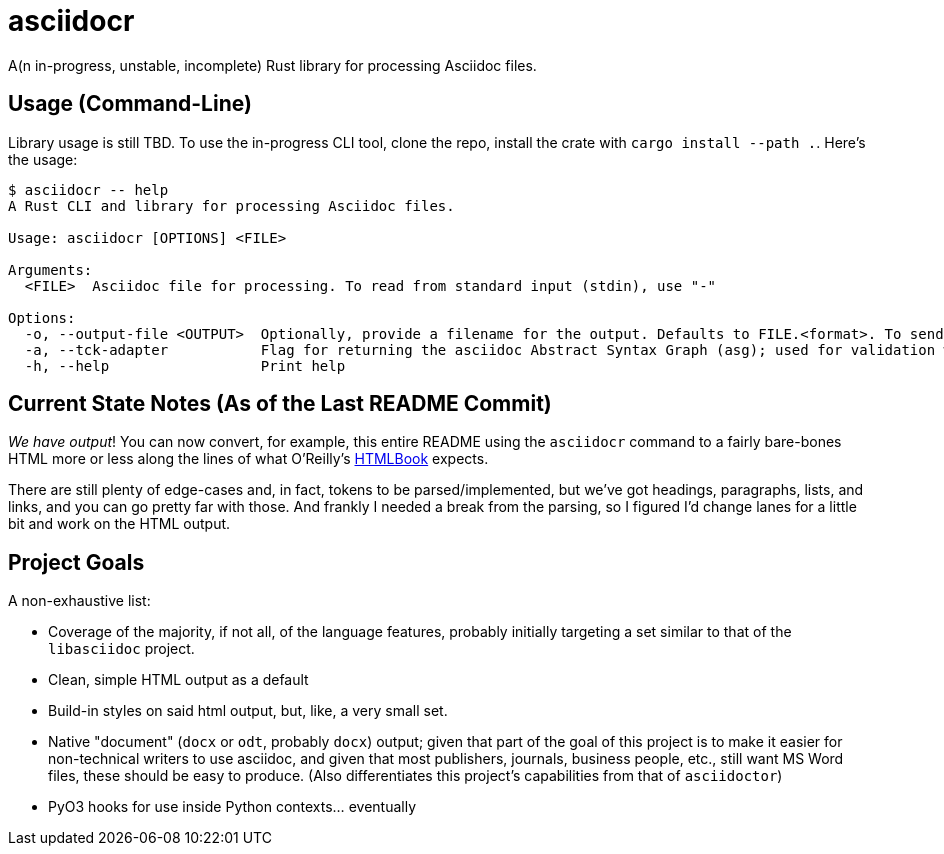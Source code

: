 = asciidocr

A(n in-progress, unstable, incomplete) Rust library for processing Asciidoc files.

== Usage (Command-Line)

Library usage is still TBD. To use the in-progress CLI tool, clone the repo,
install the crate with `cargo install --path .`. Here's the usage:

----
$ asciidocr -- help
A Rust CLI and library for processing Asciidoc files.

Usage: asciidocr [OPTIONS] <FILE>

Arguments:
  <FILE>  Asciidoc file for processing. To read from standard input (stdin), use "-"

Options:
  -o, --output-file <OUTPUT>  Optionally, provide a filename for the output. Defaults to FILE.<format>. To send to standard out (stdout), use "-"
  -a, --tck-adapter           Flag for returning the asciidoc Abstract Syntax Graph (asg); used for validation with the official Asciidoc Technology Compatibility Kit (TCK)
  -h, --help                  Print help
----

== Current State Notes (As of the Last README Commit)

_We have output_! You can now convert, for example, this entire README using the
`asciidocr` command to a fairly bare-bones HTML more or less along the lines of
what O'Reilly's https://oreillymedia.github.io/HTMLBook/[HTMLBook] expects.

There are still plenty of edge-cases and, in fact, tokens to be
parsed/implemented, but we've got headings, paragraphs, lists, and links, and
you can go pretty far with those. And frankly I needed a break from the parsing,
so I figured I'd change lanes for a little bit and work on the HTML output.

== Project Goals 

A non-exhaustive list:

* Coverage of the majority, if not all, of the language features, probably
  initially targeting a set similar to that of the `libasciidoc` project.
* Clean, simple HTML output as a default
* Build-in styles on said html output, but, like, a very small set.
* Native "document" (`docx` or `odt`, probably `docx`) output; given that part
  of the goal of this project is to make it easier for non-technical writers to
  use asciidoc, and given that most publishers, journals, business people, etc.,
  still want MS Word files, these should be easy to produce. (Also
  differentiates this project's capabilities from that of `asciidoctor`)
* PyO3 hooks for use inside Python contexts... eventually

